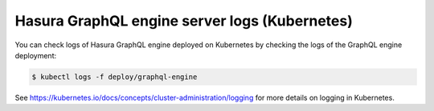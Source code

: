 Hasura GraphQL engine server logs (Kubernetes)
==============================================

You can check logs of Hasura GraphQL engine deployed on Kubernetes by checking the logs of the
GraphQL engine deployment:

.. code-block:: bash

  $ kubectl logs -f deploy/graphql-engine


See https://kubernetes.io/docs/concepts/cluster-administration/logging for more details on logging in Kubernetes.